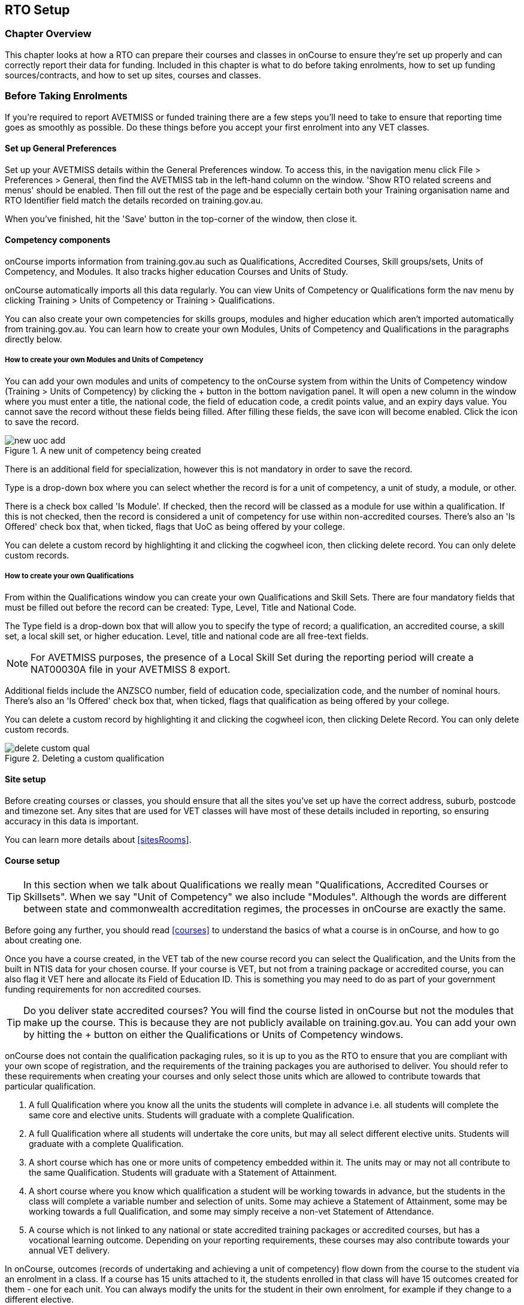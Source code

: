 [[rto]]
== RTO Setup

=== Chapter Overview

This chapter looks at how a RTO can prepare their courses and classes in onCourse to ensure they're set up properly and can correctly report their data for funding.
Included in this chapter is what to do before taking enrolments, how to set up funding sources/contracts, and how to set up sites, courses and classes.

[[rto-enrolments]]
=== Before Taking Enrolments

If you're required to report AVETMISS or funded training there are a few steps you'll need to take to ensure that reporting time goes as smoothly as possible.
Do these things before you accept your first enrolment into any VET classes.

[[rto-enrolments-general]]
==== Set up General Preferences

Set up your AVETMISS details within the General Preferences window.
To access this, in the navigation menu click File > Preferences > General, then find the AVETMISS tab in the left-hand column on the window.
'Show RTO related screens and menus' should be enabled.
Then fill out the rest of the page and be especially certain both your Training organisation name and RTO Identifier field match the details recorded on training.gov.au.

When you've finished, hit the 'Save' button in the top-corner of the window, then close it.

[[rto-enrolments-competency]]
==== Competency components

onCourse imports information from training.gov.au such as Qualifications, Accredited Courses, Skill groups/sets, Units of Competency, and Modules.
It also tracks higher education Courses and Units of Study.

onCourse automatically imports all this data regularly.
You can view Units of Competency or Qualifications form the nav menu by clicking Training > Units of Competency or Training > Qualifications.

You can also create your own competencies for skills groups, modules and higher education which aren't imported automatically from training.gov.au.
You can learn how to create your own Modules, Units of Competency and Qualifications in the paragraphs directly below.

[[rto-createModules]]
===== How to create your own Modules and Units of Competency

You can add your own modules and units of competency to the onCourse system from within the Units of Competency window (Training > Units of Competency) by clicking the + button in the bottom navigation panel.
It will open a new column in the window where you must enter a title, the national code, the field of education code, a credit points value, and an expiry days value.
You cannot save the record without these fields being filled.
After filling these fields, the save icon will become enabled.
Click the icon to save the record.

image::images/new_uoc_add.png[title='A new unit of competency being created']

There is an additional field for specialization, however this is not mandatory in order to save the record.

Type is a drop-down box where you can select whether the record is for a unit of competency, a unit of study, a module, or other.

There is a check box called 'Is Module'.
If checked, then the record will be classed as a module for use within a qualification.
If this is not checked, then the record is considered a unit of competency for use within non-accredited courses.
There's also an 'Is Offered' check box that, when ticked, flags that UoC as being offered by your college.

You can delete a custom record by highlighting it and clicking the cogwheel icon, then clicking delete record.
You can only delete custom records.

[[rto-createQual]]
===== How to create your own Qualifications

From within the Qualifications window you can create your own Qualifications and Skill Sets.
There are four mandatory fields that must be filled out before the record can be created: Type, Level, Title and National Code.

The Type field is a drop-down box that will allow you to specify the type of record; a qualification, an accredited course, a skill set, a local skill set, or higher education.
Level, title and national code are all free-text fields.

NOTE: For AVETMISS purposes, the presence of a Local Skill Set during the reporting period will create a NAT00030A file in your AVETMISS 8 export.

Additional fields include the ANZSCO number, field of education code, specialization code, and the number of nominal hours.
There's also an 'Is Offered' check box that, when ticked, flags that qualification as being offered by your college.

You can delete a custom record by highlighting it and clicking the cogwheel icon, then clicking Delete Record.
You can only delete custom records.

image::images/delete_custom_qual.png[title='Deleting a custom qualification']

==== Site setup

Before creating courses or classes, you should ensure that all the sites you've set up have the correct address, suburb, postcode and timezone set.
Any sites that are used for VET classes will have most of these details included in reporting, so ensuring accuracy in this data is important.

You can learn more details about <<sitesRooms>>.

[[rto-enrolments-courses]]
==== Course setup

[TIP]
====
In this section when we talk about Qualifications we really mean "Qualifications, Accredited Courses or Skillsets".
When we say "Unit of Competency" we also include "Modules".
Although the words are different between state and commonwealth accreditation regimes, the processes in onCourse are exactly the same.
====

Before going any further, you should read <<courses>> to understand the basics of what a course is in onCourse, and how to go about creating one.

Once you have a course created, in the VET tab of the new course record you can select the Qualification, and the Units from the built in NTIS data for your chosen course.
If your course is VET, but not from a training package or accredited course, you can also flag it VET here and allocate its Field of Education ID. This is something you may need to do as part of your government funding requirements for non accredited courses.

[TIP]
====
Do you deliver state accredited courses?
You will find the course listed in onCourse but not the modules that make up the course.
This is because they are not publicly available on training.gov.au.
You can add your own by hitting the + button on either the Qualifications or Units of Competency windows.
====

onCourse does not contain the qualification packaging rules, so it is up to you as the RTO to ensure that you are compliant with your own scope of registration, and the requirements of the training packages you are authorised to deliver.
You should refer to these requirements when creating your courses and only select those units which are allowed to contribute towards that particular qualification.


. A full Qualification where you know all the units the students will complete in advance i.e. all students will complete the same core and elective units.
Students will graduate with a complete Qualification.
. A full Qualification where all students will undertake the core units, but may all select different elective units.
Students will graduate with a complete Qualification.
. A short course which has one or more units of competency embedded within it.
The units may or may not all contribute to the same Qualification.
Students will graduate with a Statement of Attainment.
. A short course where you know which qualification a student will be working towards in advance, but the students in the class will complete a variable number and selection of units.
Some may achieve a Statement of Attainment, some may be working towards a full Qualification, and some may simply receive a non-vet Statement of Attendance.
. A course which is not linked to any national or state accredited training packages or accredited courses, but has a vocational learning outcome.
Depending on your reporting requirements, these courses may also contribute towards your annual VET delivery.

In onCourse, outcomes (records of undertaking and achieving a unit of competency) flow down from the course to the student via an enrolment in a class.
If a course has 15 units attached to it, the students enrolled in that class will have 15 outcomes created for them - one for each unit.
You can always modify the units for the student in their own enrolment, for example if they change to a different elective.

===== Creating a VET Course

. Go to Courses and hit the + button to create a new course record.
For a detailed view on how to create a new course in onCourse, read <<courses>>.
. When you're done with the initial course setup, open the VET tab.
. Enter the National Code.
The fields are clairvoyant, so as you type in them, onCourse will search for and list the qualifications in the built in training.gov.au database.
Select the qualification by clicking on it.
You can also search for qualification by name in Qualification.
Omit the words Certificate in or Diploma of in your search.
For example, search for the Certificate IV in Aged Care by typing 'Aged Care'.
. The qualification information is broken into different fields, so the Certificate IV Training and Assessment would read National code - TAA40104 Qualification - Training and Assessment Level - Certificate IV
. You can then add modules, and the units by clicking the +icon on the right-hand side of the screen.
This will open a drop down screen.
. Enter the National Code or Title These fields are also clairvoyant so make your selection and press ok.
You will then be returned to the course screen where you will see the modules and units listed.
To add more units simply click on the +sign and repeat the process.
To delete any units, click the - sign.
When you are done, click save.
You can also set the nominal hours for the units as you attach them to the course.

image::images/vet_course_tab.png[title='The VET tab of the course,showing a full qualification with selected units']

===== How to "add" a unit of competency to a course

You cannot actually add a Unit of competency to a course if it already has enrolments (see the caution above), you can only cancel the old course and then create a new course with the additional unit of competency you want included.
This is because changing the units of competency changes the very nature of the course, but the history of the old course and its previous students need to be retained.

If needed, you can also add units directly to student enrolments.
This will not change the course units for new students enrolling, but can be used to correct or update the records of existing students.

If the unit change is substantial, you may want to consider creating a new class against the new course, and transferring all the students from the class linked to the old course to the class linked to the new course.
This will remove all the old units from their record (provided outcomes have not yet been set), and with their new enrolment, add all the new units to their record.

[CAUTION]
.Changing units in a course
====
Once a course has a class with an enrolment in it you CAN NOT change the units of competency assigned to the course.
This is because onCourse has created an immutable relationship with this data - if you changed it at the course level, every student ever enrolled in a class for this course would have their outcomes changed.

However - you can always retire the old course and create a new course to use for future enrolment using the 'duplicate course' option in the list view cogwheel.
The new course can have the same name but will have to have a different course code.
You may choose to change the code of the old course instead, so the new course can use the existing code, which is advantageous for your SEO. Make sure to set the status of the old course to 'course disabled' and when you are ready, the status of the new course to 'enabled and visible online'.

You may also want to duplicate one of the classes from the old course and assign it to the new course to use the same timetables and teaching schedules.
====

===== How to duplicate a course:

. First go to "Course" list view and single click to select the old version of the course
. From the cogwheel, select the option 'duplicate course'.
This will make another course with the same name and all the same content, with a course code with a 1 on the end.
. Courses can have the same name, but every course has to have a unique code.
Because the course code is what forms your URL on the website, it is better for SEO purposes to change the code of the old course to something different before you disable it e.g. BCDCERTV could become oldBCDCERTV. Then you can change the code of the new version of the course from BCDCERTV1 back to BCDCERTV.
. Open the old version of the course and set the status to 'course disabled'.
. Open the new version of the course and make the required changes to the listed units of competency by adding or deleting from the current list on the VET tab.
Note you will need to delete all the non-required units, save the record, and then reopen it to add new units.
. When you are ready to save and close the new course, set the course status to 'enabled and visible online'


. Open the class list view and locate a recent class from the old course.
Following from the example before, this might be class oldBCDCERTV-90.
. Using the class cog wheel option, duplicate this class, making any changes to the dates as appropriate.
This new class will have the code oldBCDCERTV-91 and be linked to the old course.
. Double click on the new class to open it.
In the course code field in the top right-hand corner, change the code from the old course to the new course e.g. BCDCERTV. This has now linked the class to the new course.
Save and close.
+
NOTE: You can only change the course a class is linked to before any enrolments are processed into the class.
If a class has enrolments, even if those enrolments are cancelled, you can not change the course code it is linked to.

===== Courses which are complete qualifications or skill sets

When a course has the flag 'Satisfies complete qualification or skill set' checked on the VET tab, this means that if the student successfully completes all the attached units, they will be eligible for a Qualification or Skill Set Statement of Attainment.

Using the automatic 'create Certificates' options from the class or enrolment cogwheels will look at the value of this flag and determine what type of certification to create.

This flag, for AVETMISS purposes, also signifies the student's intent to complete a qualification.
Outcomes linked to a class with this flag checked will be reported linked to the parent qualification, where courses where this isn't selected will be reported as module only enrolments.

This value of this checkbox can be changed as needed after the course has been created, and even after students have enrolled.

===== Partial qualifications

Remember that in onCourse a course is about the product you are selling to your students.
Sometimes you may break a program of study e.g. full qualification into lots of short courses for students to buy, complete and over time, to work towards the final outcome of a qualification.

In onCourse, courses don't have to be linked to a qualification or a unit of competency.
They can just be a non-accredited course.

If students are working towards a unit of competency that they will complete in another course, you may like to indicate this in the program description that you use for marketing purposes.
If the student only completes this course, they will only be eligible for a non-accredited Certificate of Attendance, not a Statement of Attainment.

You can set up this type of program in onCourse by attaching the Qualification that the student will be working towards in the VET tab of the course, but not adding any Units of Competency to the course.
You do not have to add the Qualification at all - this is optional, and would not be appropriate if the program of study never led to any formal Qualification outcome.

When students enrol in this course, they will get a dummy outcome (used for reporting purposes in some states) with the name of the course.
You can set this dummy outcome to pass (81) or fail (82).
Using this outcome, you will then know when the student enrols in the next course (where the units have been attached) that they have successfully completed the part one component.

When you set up the second part of the course, you will add the qualification and the units to the VET tab, so when the student enrols they will get the appropriate units of competency added to their record.
Then you are able to record their final outcome result as per the standard list of VET options.

In the example below, a student is working towards a cluster of units from the Certificate I in IT. Only when they have completed the second course, Understanding Computer Basics, are they eligible to be assessed against the unit outcomes.
The first course, Computing Basics, has no units attached, and the second course has three units attached.

image::images/computing_basics.png[title='1st course: The Qualification is attached to the course,but the student has not completed any units of competency by completing this course']

image::images/understanding_computer_basics.png[title='2nd course: The Qualification and Units are attached to this course. After completing part 1 and 2 the student can now be assessed.']

image::images/vet_student_outcomes.png[title='This student record shows a 'dummy' outcome for the course with no units. They have completed it successfully. Now they can be assessed against the other units.']

[[rto-enrolments-classes]]
==== Class setup

First, you should be familiar with creating a <<classes>> in onCourse.

Where a class has multiple units of competency assigned to it, you may wish to create a training plan to define at which points during the class delivery each unit begins and ends.

For some government funding training, is it important to show in the AVETMISS reporting the sequence of the delivery of units by having varied start and end dates.
Training plans allow you to achieve this.

[[rto_training_plans]]
==== Training Plans

Training plans are linked to sessions and can be found in the class timetable.

By default, all units of competency are assigned to all sessions unless you choose to change this in the training plan.
Units can't be assigned to no sessions as they would then have no start or end date, creating errors in AVETMISS reporting.

The Training Plan report allows you to provide hard copy evidence of the outcomes delivered in each session of the class, and the tutors you have assigned to deliver them.
This report may be useful to provide to government funding bodies or ASQA auditors, as well as being used for internal planning and resource management.

[NOTE]
====
The outcomes/modules must have been set at the Course level first or else you won't be able to build a training plan.
====

To create a training plan:


. For any VET class, open the class record and go to Attendance.
. In Attendance, there's a sub-heading called 'Training Plan' which lists out the outcomes defined in the Course record, as well as each session date listed in the class's Timetable.
+
image::images/assessment/timetable_training_plan.png[title='Select all outcomes for delivery per session. In this example,Both BSBWOR203 and SITHFAB002 will be taught in the first session on the 24th March.']
. New classes appear with every box checked.
To quickly uncheck them, hover your mouse over each outcome and click the chevron that appears, then select 'Not Assigned'.
Once done for all outcomes, this will give you a fresh window.
. Just like when marking student attendance, click any circle to add a check mark.
This will mark that outcome as being taught in that session, and will adjust that outcomes start and end dates within the class training plan accordingly.
You can see these dates below each outcome heading as you add check marks.
. Every outcome should have at least one check mark next to it.
A combination of these dates, the tutors for each session and other class details form the training plan.
. Once the class record has been saved, the start and end dates are now set for each unit and can be reviewed by clicking the 'Show All Outcomes' button at the bottom of the Class edit view.
. The start dates and end dates defined by each unit must fall within the sessions of the class.
You can not manually set a date in a training plan outside the class boundaries, but you can do this on an outcome by outcome basis if required.
To edit outcome dates individually, click 'Show All Outcomes' at the bottom of the class view, then in the window that opens, double-click the student/outcome you wish to edit the dates for.
Out come dates may have a padlock next to them, you can click this to unlock it and edit the field.
. If a student's outcome has been modified manually e.g. the end date has been extended beyond the duration of the class, the Training Plan settings will not modify the manual overrides you have created.
. To print the training plan report for all class enrolments, save and close the record and ensure the class is selected in the class list view.
Click the Share icon > PDF > *Individual Training and Assessment Plan*.
You can also print training plans for individuals from the Enrolments window.
Go to Enrolments, highlight the enrolment you wish to create the Training Plan for then select the Share icon > PDF > Individual Training and Assessment Plan.

image::images/reports/TrainingPlanPageOne.png[title='The 3rd page of the Training Plan starts the list of outcomes with visible start and end dates.']

[[rto_funding-contract]]
==== Funding source/contract

Once you've created the class, add the correct funding contract at the Class level via the VET tab, and then make any required changes for individual students at the Enrolment level.
You can go here to learn more about
<<fundingContract, Funding Contracts>>.

When you make any changes to funding source fields in the VET tab after you've already created the class, if there are already enrolments and outcomes associated with the fields you've just edited, you'll be prompted via pop-up whether you want to copy that change to all associated enrolment and outcome records.
You can push the changes to enrolment records only, outcome records only, or both types.

[[rto_funding-invoices]]
==== Funding invoices

You can create funding-specific invoices in onCourse for any funded VET class.
There is a very specific process to creating this special invoices, which can be used to track payments from any funding body for any funded enrolment.

Funding Invoices appear as an extra step within the Checkout process, after the Summary.
They will only appear for single new enrolments if the class being enrolled in to has a 'default funding contract' that _isn't_ 'fee for service (non-funded)'.

If you don't require a funding invoice, or don't wish to use one, you can simply disable the tracking switch and move on to Payments.

image::images/reports/funding_invoice.png[title='Funding invoice in the Checkout']

The Summary is the invoice going to the student, whereas the Funding Invoice isn't sent to anyone, but used to track the funded payments internally for each enrolment.
To correctly set up a funding invoice you must:


. Ensure the 'Track the amount owing' switch is turned on - you can change the funding contract this is recorded against here as well by selecting a new option from the drop down box.
. Set the Funding Provider contact record - generally this would be the Department of Education or another similar contact you keep in your system.
If you don't have one, create one.
. Set the purchasing contract ID (NSW Commitment ID) - this will appear as the customer reference in the invoice record.
. Set the Price - this is the full amount of money you're expecting to be paid in funding, NOT from the student.
Student invoices are all controlled via the summary in Checkout.
. Set the Payment Plan estimates - The payment plan will show a date entry for each day a session is held in this class.
You will also see a breakdown of the class training plan, which will show you the number of units commenced by that date, and the number of units completed by that date.
These are intended as a guide to help you work out your payment estimates and are taken directly from the settings in the class attendance/training plan section.
+
Just like in other <<batchpayments>>, you can click a payment plan entry (not the first entry), and set an amount.
As with other payment plans, the total amount put into the payment plans must equal the amount you entered into the Price field above.

These invoices are all traceable within onCourse, just like a normal invoice, from the invoices window.

The invoice will display with unique invoice lines noting that funding is being provided, the name of the student and the class enrolled in.

image::images/reports/funding-invoice-display.png[title='Funding invoice in detail showing the invoices lines with student name and class name.']
